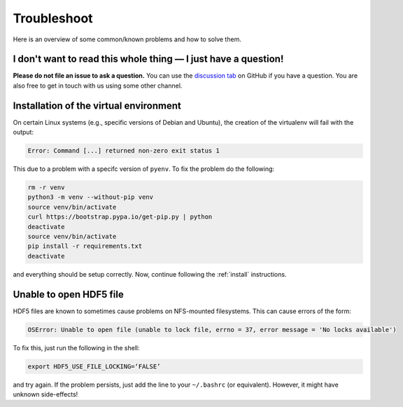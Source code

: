 .. _trouble:

Troubleshoot
############

Here is an overview of some common/known problems and how to solve them.


.. _trouble_quick:

I don't want to read this whole thing — I just have a question!
***************************************************************

**Please do not file an issue to ask a question.** You can use the `discussion tab
<https://github.com/BASTAcode/BASTA/discussions>`_ on GitHub if you have a
question. You are also free to get in touch with us using some other channel.


.. _trouble_virt:

Installation of the virtual environment
***************************************

On certain Linux systems (e.g., specific versions of Debian and Ubuntu), the
creation of the virtualenv will fail with the output:

.. code-block:: bash

    Error: Command [...] returned non-zero exit status 1

This due to a problem with a specifc version of ``pyenv``. To fix the problem
do the following:

.. code-block:: bash

    rm -r venv
    python3 -m venv --without-pip venv
    source venv/bin/activate
    curl https://bootstrap.pypa.io/get-pip.py | python
    deactivate
    source venv/bin/activate
    pip install -r requirements.txt
    deactivate

and everything should be setup correctly. Now, continue following the :ref:`install` instructions.


.. _trouble_hdf5:

Unable to open HDF5 file
************************

HDF5 files are known to sometimes cause problems on NFS-mounted filesystems. This can cause errors of the
form:

.. code-block:: bash

    OSError: Unable to open file (unable to lock file, errno = 37, error message = 'No locks available')

To fix this, just run the following in the shell:

.. code-block:: bash

    export HDF5_USE_FILE_LOCKING=‘FALSE’

and try again. If the problem persists, just add the line to your ``~/.bashrc`` (or equivalent).
However, it might have unknown side-effects!
